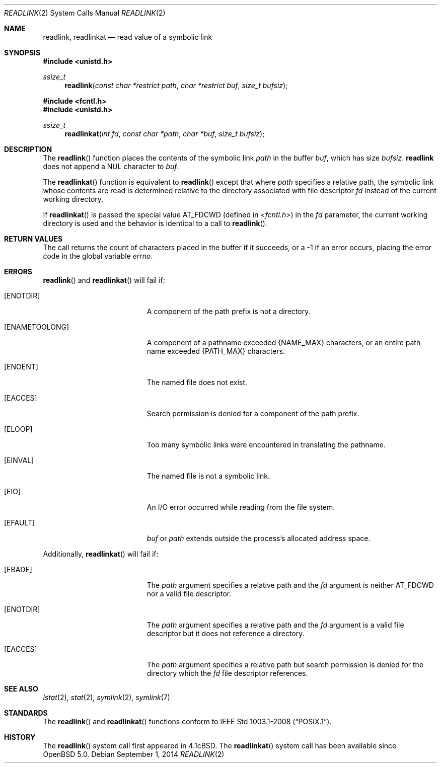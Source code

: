 .\"	$OpenBSD: readlink.2,v 1.17 2014/09/01 05:09:52 doug Exp $
.\"	$NetBSD: readlink.2,v 1.7 1995/02/27 12:35:54 cgd Exp $
.\"
.\" Copyright (c) 1983, 1991, 1993
.\"	The Regents of the University of California.  All rights reserved.
.\"
.\" Redistribution and use in source and binary forms, with or without
.\" modification, are permitted provided that the following conditions
.\" are met:
.\" 1. Redistributions of source code must retain the above copyright
.\"    notice, this list of conditions and the following disclaimer.
.\" 2. Redistributions in binary form must reproduce the above copyright
.\"    notice, this list of conditions and the following disclaimer in the
.\"    documentation and/or other materials provided with the distribution.
.\" 3. Neither the name of the University nor the names of its contributors
.\"    may be used to endorse or promote products derived from this software
.\"    without specific prior written permission.
.\"
.\" THIS SOFTWARE IS PROVIDED BY THE REGENTS AND CONTRIBUTORS ``AS IS'' AND
.\" ANY EXPRESS OR IMPLIED WARRANTIES, INCLUDING, BUT NOT LIMITED TO, THE
.\" IMPLIED WARRANTIES OF MERCHANTABILITY AND FITNESS FOR A PARTICULAR PURPOSE
.\" ARE DISCLAIMED.  IN NO EVENT SHALL THE REGENTS OR CONTRIBUTORS BE LIABLE
.\" FOR ANY DIRECT, INDIRECT, INCIDENTAL, SPECIAL, EXEMPLARY, OR CONSEQUENTIAL
.\" DAMAGES (INCLUDING, BUT NOT LIMITED TO, PROCUREMENT OF SUBSTITUTE GOODS
.\" OR SERVICES; LOSS OF USE, DATA, OR PROFITS; OR BUSINESS INTERRUPTION)
.\" HOWEVER CAUSED AND ON ANY THEORY OF LIABILITY, WHETHER IN CONTRACT, STRICT
.\" LIABILITY, OR TORT (INCLUDING NEGLIGENCE OR OTHERWISE) ARISING IN ANY WAY
.\" OUT OF THE USE OF THIS SOFTWARE, EVEN IF ADVISED OF THE POSSIBILITY OF
.\" SUCH DAMAGE.
.\"
.\"     @(#)readlink.2	8.1 (Berkeley) 6/4/93
.\"
.Dd $Mdocdate: September 1 2014 $
.Dt READLINK 2
.Os
.Sh NAME
.Nm readlink ,
.Nm readlinkat
.Nd read value of a symbolic link
.Sh SYNOPSIS
.Fd #include <unistd.h>
.Ft ssize_t
.Fn readlink "const char *restrict path" "char *restrict buf" "size_t bufsiz"
.Fd #include <fcntl.h>
.Fd #include <unistd.h>
.Ft ssize_t
.Fn readlinkat "int fd" "const char *path" "char *buf" "size_t bufsiz"
.Sh DESCRIPTION
The
.Fn readlink
function places the contents of the symbolic link
.Fa path
in the buffer
.Fa buf ,
which has size
.Fa bufsiz .
.Nm readlink
does not append a
.Dv NUL
character to
.Fa buf .
.Pp
The
.Fn readlinkat
function is equivalent to
.Fn readlink
except that where
.Fa path
specifies a relative path,
the symbolic link whose contents are read is determined relative to
the directory associated with file descriptor
.Fa fd
instead of the current working directory.
.Pp
If
.Fn readlinkat
is passed the special value
.Dv AT_FDCWD
(defined in
.In fcntl.h )
in the
.Fa fd
parameter, the current working directory is used
and the behavior is identical to a call to
.Fn readlink .
.Sh RETURN VALUES
The call returns the count of characters placed in the buffer
if it succeeds, or a \-1 if an error occurs, placing the error
code in the global variable
.Va errno .
.Sh ERRORS
.Fn readlink
and
.Fn readlinkat
will fail if:
.Bl -tag -width Er
.It Bq Er ENOTDIR
A component of the path prefix is not a directory.
.It Bq Er ENAMETOOLONG
A component of a pathname exceeded
.Dv {NAME_MAX}
characters, or an entire path name exceeded
.Dv {PATH_MAX}
characters.
.It Bq Er ENOENT
The named file does not exist.
.It Bq Er EACCES
Search permission is denied for a component of the path prefix.
.It Bq Er ELOOP
Too many symbolic links were encountered in translating the pathname.
.It Bq Er EINVAL
The named file is not a symbolic link.
.It Bq Er EIO
An I/O error occurred while reading from the file system.
.It Bq Er EFAULT
.Fa buf
or
.Fa path
extends outside the process's allocated address space.
.El
.Pp
Additionally,
.Fn readlinkat
will fail if:
.Bl -tag -width Er
.It Bq Er EBADF
The
.Fa path
argument specifies a relative path and the
.Fa fd
argument is neither
.Dv AT_FDCWD
nor a valid file descriptor.
.It Bq Er ENOTDIR
The
.Fa path
argument specifies a relative path and the
.Fa fd
argument is a valid file descriptor but it does not reference a directory.
.It Bq Er EACCES
The
.Fa path
argument specifies a relative path but search permission is denied
for the directory which the
.Fa fd
file descriptor references.
.El
.Sh SEE ALSO
.Xr lstat 2 ,
.Xr stat 2 ,
.Xr symlink 2 ,
.Xr symlink 7
.Sh STANDARDS
The
.Fn readlink
and
.Fn readlinkat
functions conform to
.St -p1003.1-2008 .
.Sh HISTORY
The
.Fn readlink
system call first appeared in
.Bx 4.1c .
The
.Fn readlinkat
system call has been available since
.Ox 5.0 .
